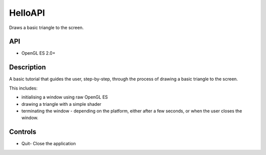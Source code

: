 ========
HelloAPI
========

.. figure:: ./HelloAPI-OpenGLES.png

Draws a basic triangle to the screen.

API
---
* OpenGL ES 2.0+

Description
-----------
A basic tutorial that guides the user, step-by-step, through the process of drawing a basic triangle to the screen.

This includes:

* initialising a window using raw OpenGL ES
* drawing a triangle with a simple shader 
* terminating the window - depending on the platform, either after a few seconds, or when the user closes the window.

Controls
--------
- Quit- Close the application
